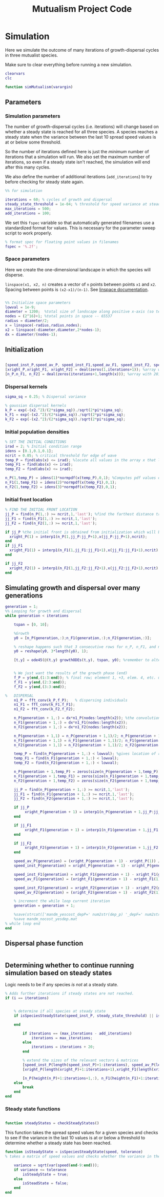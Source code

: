 #+title: Mutualism Project Code

* Simulation

Here we simulate the outcome of many iterations of growth-dispersal cycles in three mutualist species.

Make sure to clear everything before running a new simulation.

#+begin_src matlab :tangle simMutualism.m
clearvars
clc

function simMutualism(varargin)
#+end_src

** Parameters

*** Simulation parameters

The number of growth-dispersal cycles (i.e. iterations) will change based on whether a steady state is reached for all three species. A species reaches a steady state when the variance between the last 10 spread speed values is at or below some threshold.

So the number of iterations defined here is just the /minimum/ number of iterations that a simulation will run. We also set the maximum number of iterations, so even if a steady state isn't reached, the simulation will end after this many cycles.

We also define the number of additional iterations (=add_iterations=) to try before checking for steady state again.

#+begin_src matlab :tangle simMutualism.m
%% for simulation

iterations = 60; % cycles of growth and dispersal
steady_state_threshold = 1e-04; % threshold for speed variance at steady state
max_iterations = 500;
add_iterations = 100;

#+end_src

We set this =fspec= variable so that automatically generated filenames use a standardized format for values. This is necessary for the parameter sweep script to work properly.

#+begin_src matlab :tangle simMutualism.m
% format spec for floating point values in filenames
fspec = '%.2f';
#+end_src

*** Space parameters

Here we create the one-dimensional landscape in which the species will disperse.

=linspace(x1, x2, n)= creates a vector of =n= points between points =x1= and =x2=. Spacing between points is =(x2-x1)/(n-1)=. See [[https://in.mathworks.com/help/matlab/ref/linspace.html][linspace documentation]].

#+begin_comment
Why these specific values?

#+end_comment

#+begin_src matlab :tangle simMutualism.m

%% Initialize space parameters
lowval = 1e-9;
diameter = 1200;  %total size of landscape along positive x-axis (so technically half the size of the total landscape)
nodes = (2^16)+1; %total points in space -- 65537
radius = diameter/2;
x = linspace(-radius,radius,nodes);
x2 = linspace(-diameter,diameter,2*nodes-1);
dx = diameter/(nodes-1);
#+end_src

** Initialization

#+begin_src matlab :tangle simMutualism.m

[speed_inst_P,speed_av_P, speed_inst_F1,speed_av_F1, speed_inst_F2, speed_av_F2] = deal(zeros(1,iterations)); %assign initializing values to each of the arrays
[xright_P,xright_F1, xright_F2] = deal(zeros(1,iterations+1)); %array with 1 row and 201 columns. tells us the farthest a population has reached
[n_P,n_F1, n_F2] = deal(zeros(iterations+1,length(x))); %array with 201 rows and 65537 columns. tells us population density at each node along column and each time step/iteration is one row. define ,f_P_all,f_F_all if you wish to do post census calculations

#+end_src

*** Dispersal kernels

#+begin_src matlab :tangle simMutualism.m
sigma_sq = 0.25; % Dispersal variance

% gaussian dispersal kernels
k_P = exp(-(x2.^2)/(2*sigma_sq))./sqrt(2*pi*sigma_sq);
k_F1 = exp(-(x2.^2)/(2*sigma_sq))./sqrt(2*pi*sigma_sq);
k_F2 = exp(-(x2.^2)/(2*sigma_sq))./sqrt(2*pi*sigma_sq);

#+end_src

*** Initial population densities

#+begin_src matlab :tangle simMutualism.m
% SET THE INITIAL CONDITIONS
irad = 2; % Initial condition range
idens = [0.1,0.1,0.1];
ncrit = 0.05; % critical threshold for edge of wave
temp_P = find(abs(x) <= irad); %locate all values in the array x that lie b/w +irad and -irad units of space
temp_F1 = find(abs(x) <= irad);
temp_F2 = find(abs(x) <= irad);

n_P(1,temp_P) = idens(1)*normpdf(x(temp_P),0,1); %Computes pdf values evaluated at the values in x i.e. all x(temp) values for the normal distribution with mean 0 and standard deviation 1.
n_F1(1,temp_F1) = idens(2)*normpdf(x(temp_F1),0,1);
n_F2(1,temp_F2) = idens(3)*normpdf(x(temp_F2),0,1);

#+end_src

*** Initial front location

#+begin_src matlab :tangle simMutualism.m
% FIND THE INITIAL FRONT LOCATION
jj_P = find(n_P(1,:) >= ncrit,1,'last'); %find the farthest distance travelled by the population above a certain threshold density and assign it to jj
jj_F1 = find(n_F1(1,:) >= ncrit,1,'last');
jj_F2 = find(n_F2(1,:) >= ncrit,1,'last');

if jj_P %the initial front is obtained from initialization which will be in the first row of 'n'
  xright_P(1) = interp1(n_P(1,jj_P:jj_P+1),x(jj_P:jj_P+1),ncrit);
end
if jj_F1
  xright_F1(1) = interp1(n_F1(1,jj_F1:jj_F1+1),x(jj_F1:jj_F1+1),ncrit);
end

if jj_F2
  xright_F2(1) = interp1(n_F2(1,jj_F2:jj_F2+1),x(jj_F2:jj_F2+1),ncrit);
end

#+end_src

** Simulating growth and dispersal over many generations

#+begin_src matlab :tangle simMutualism.m
generation = 1;
%% Looping for growth and dispersal
while generation < iterations

    tspan = [0, 10];

    %Growth
    y0 = [n_P(generation,:);n_F1(generation,:);n_F2(generation,:)];

    % reshape happens such that 3 consecutive rows for n_P, n_F1, and n_F2 values are stacked
    y0 = reshape(y0, 3*length(y0), 1);

    [t,y] = ode45(@(t,y) growthODEs(t,y), tspan, y0); %remember to alter where the dep_p and dep_f are being called from


    % We just want the results of the growth phase (end)
    f_P = y(end,(1:3:end)); % final row; element 1, +3, elem. 4, etc. until end
    f_F1 = y(end,(2:3:end));
    f_F2 = y(end,(3:3:end));

%   DISPERSAL
    n1_P = fft_conv(k_P,f_P);   % dispersing individuals
    n1_F1 = fft_conv(k_F1,f_F1);
    n1_F2 = fft_conv(k_F2,f_F2);

    n_P(generation + 1,:) = dx*n1_P(nodes:length(x2)); %the convolution apparently doubles the length of the array?
    n_F1(generation + 1,:) = dx*n1_F1(nodes:length(x2));
    n_F2(generation + 1,:) = dx*n1_F2(nodes:length(x2));

    n_P(generation + 1,1) = n_P(generation + 1,1)/2; n_P(generation + 1,nodes) = n_P(generation + 1,nodes)/2; %The population density at the edges is halved
    n_F1(generation + 1,1) = n_F1(generation + 1,1)/2; n_F1(generation + 1,nodes) = n_F1(generation + 1,nodes)/2;
    n_F2(generation + 1,1) = n_F2(generation + 1,1)/2; n_F2(generation + 1,nodes) = n_F2(generation + 1,nodes)/2;

    temp_P = find(n_P(generation + 1,:) < lowval); %gives location of random places where numbers are above zero due to some numerical errors
    temp_F1 = find(n_F1(generation + 1,:) < lowval);
    temp_F2 = find(n_F2(generation + 1,:) < lowval);

    n_P(generation + 1,temp_P) = zeros(size(n_P(generation + 1,temp_P))); %set the places with those numerical errors to zero
    n_F1(generation + 1,temp_F1) = zeros(size(n_F1(generation + 1,temp_F1)));%delete this for STE
    n_F2(generation + 1,temp_F2) = zeros(size(n_F2(generation + 1,temp_F2)));%delete this for STE

    jj_P = find(n_P(generation + 1,:) >= ncrit,1,'last');
    jj_F1 = find(n_F1(generation + 1,:) >= ncrit,1,'last');
    jj_F2 = find(n_F2(generation + 1,:) >= ncrit,1,'last');

    if jj_P
         xright_P(generation + 1) = interp1(n_P(generation + 1,jj_P:jj_P + 1),x(jj_P:jj_P + 1),ncrit);
    end

    if jj_F1
         xright_F1(generation + 1) = interp1(n_F1(generation + 1,jj_F1:jj_F1 + 1),x(jj_F1:jj_F1 + 1),ncrit);
    end

    if jj_F2
         xright_F2(generation + 1) = interp1(n_F2(generation + 1,jj_F2:jj_F2 + 1),x(jj_F2:jj_F2 + 1),ncrit);
    end

    speed_av_P(generation) = (xright_P(generation + 1) - xright_P(1)) / generation; %latest position of wave edge - initial position of wave edge divided by time
    speed_inst_P(generation) = xright_P(generation + 1) - xright_P(generation);

    speed_inst_F1(generation) = xright_F1(generation + 1) - xright_F1(generation);
    speed_av_F1(generation) = (xright_F1(generation + 1) - xright_F1(1)) / generation; %latest position of wave edge - initial position of wave edge divided by time

    speed_inst_F2(generation) = xright_F2(generation + 1) - xright_F2(generation);
    speed_av_F2(generation) = (xright_F2(generation + 1) - xright_F2(1)) / generation; %latest position of wave edge - initial position of wave edge divided by time

    % increment the while loop current iteration
    generation = generation + 1;

    %save(strcat(['mandm_yescost_depP=' num2str(dep_p) '_depF=' num2str(dep_f) '.mat']))
    %save mandm_nocost_yesdep.mat
% while loop end
end
#+end_src

** Dispersal phase function

#+begin_src matlab :tangle dispersal_phase.m

#+end_src

** Determining whether to continue running simulation based on steady states

#+begin_comment
What needs to be updated when adding more iterations? A few of the arrays are initialized depending on the number of iterations at the beginning of the for-loop, these need to be expanded. Would it be best to initialize them with larger arrays from the beginning, since resizing an array may be a costly operation?
#+end_comment

Logic needs to be if any species /is not/ at a steady state.

#+begin_src matlab :tangle no
    % Adds further iterations if steady states are not reached.
    if (i == iterations)


        % determine if all species at steady state
        if isSpeciesSteadyState(speed_inst_P, steady_state_threshold) || isSpeciesSteadyState(speed_inst_F1, steady_state_threshold) || isSpeciesSteadyState(speed_inst_F2, steady_state_threshold)

        end

            if iterations == (max_iterations - add_iterations)
                iterations = max_iterations;
            else
                iterations = iterations + 20;
            end

            % extend the sizes of the relevant vectors & matrices
            [speed_inst_P(length(speed_inst_P)+1:iterations), speed_av_P(length(speed_av_P)+1:iterations), speed_inst_F1(length(speed_inst_F1)+1:iterations), speed_av_F1(length(speed_av_F1)+1:iterations), speed_inst_F2(length(speed_inst_F2)+1:iterations), speed_av_F2(length(speed_av_F2)+1:iterations)] = deal(0);
            [xright_P(length(xright_P)+1:iterations+1),xright_F1(length(xright_F1)+1:iterations+1), xright_F2(length(xright_F2)+1:iterations+1)] = deal(0);

            [n_P(height(n_P)+1:iterations+1,:), n_F1(height(n_F1)+1:iterations+1,:), n_F2(height(n_F2)+1:iterations+1,:)] = deal(zeros((iterations+1)-height(n_P), length(n_P)));
        else
            break
        end
    end

#+end_src

*** Steady state functions

#+begin_src matlab :tangle checkSteadyStates.m

function steadyStates = checkSteadyStates()

#+end_src

This function takes the spread speed values for a given species and checks to see if the variance in the last 10 values is at or below a threshold to determine whether a steady state has been reached.

#+begin_src matlab :tangle isSpeciesSteadyState.m
function isSteadyState = isSpeciesSteadyState(speed, tolerance)
% takes a matrix of speed values and checks whether the variance in the last 10 values is at or below a threshold

    variance = sqrt(var(speed(end-9:end)));
    if variance <= tolerance
        isSteadyState = true;
    else
        isSteadState = false;
    end
end
#+end_src

** Generate and save a mat file for the simulation

We save our results to a mat file, which can then be used to generate figures, identify outcomes, etc.

#+begin_src matlab :tangle simMutualism.m
%% Save a mat file with the current parameter values
%save(strcat(['~/sweep2/mat_files/comp_pheno_depF1=' num2str(dep_f(1)) '_depF2=' num2str(dep_f(2)) '_alphaF1=' num2str(alpha_fp(1)) '_alphaF2=' num2str(alpha_fp(2)) '_comp_12=' num2str(comp_12, fspec) '_comp_21=' num2str(comp_21, fspec) '.mat']));
filename = ''

save(strcat(['~/sweep2/mat_files/comp_pheno_depF1=' num2str(dep_f(1)) '_depF2=' num2str(dep_f(2)) '_alphaF1=' num2str(alpha_fp(1)) '_alphaF2=' num2str(alpha_fp(2)) '_comp_12=' num2str(comp_12, fspec) '_comp_21=' num2str(comp_21, fspec) '.mat']));

% end of simMutualism function
end
#+end_src

* Growth Model

Here we define the growth of each species using a system of ODEs.

** System of Equations (=growthODEs.m=)

*** Function definition

+Note that now =r2=, =alpha12=, =alpha21=, =beta2=, =d2=, =h1=, =h2=, =e2=, and =dep_f= are /1x2/ vectors. The first value is for $F_1$, the second is for $F_2$ (e.g. =r2(1)= is $F_2$'s growth rate)+

With =varargin=, we can optionally use parameter values other than the defaults, e.g. =growthODEs(t, y, 'default_r_p', 0.4)=. We need to use an [[https://www.mathworks.com/help/matlab/ref/inputparser.html][inputParser]] to manage the function's parameters.

#+begin_src matlab :tangle growthODEs.m

% function dydt = growthODEs(t, y, r1, r2, alpha12, alpha21, q1, q2, beta1, beta2, c1, c2, d1, d2, h1, h2,e1, e2, nodes, dep_p, dep_f, comp_12, comp_21)
function dydt = growthODEs(t, y, varargin)

    checkParameters(varargin);
#+end_src

*** Default parameter values

We set our default parameter values here. If the parameter is not explicitly defined in the function call, then these default values are used.

#+begin_src matlab :tangle growthODEs.m

    %% Default ODE parameter values

    default_nodes = (2^16) + 1;

    % intrinsic growth
    default_r_p = 0.3;
    default_r_f1 = 0.3;
    default_r_f2 = 0.3;

    % mutualism benefits
    default_alpha_p_f1 = 0.5;
    default_alpha_p_f2 = 0.5;
    default_alpha_f1_p = 0.5;
    default_alpha_f2_p = 0.5;

    default_q_p = 1.0;
    default_q_f1 = 1.0;
    default_q_f2 = 1.0;

    % mutualism costs
    default_beta_p = 0.0;
    default_beta_f1 = 0.0;
    default_beta_f2 = 0.0;

    default_c_p = 1.0;
    default_c_f1 = 1.0;
    default_c_f2 = 1.0;

    % death rate
    default_d_p = 0.1;
    default_d_f1 = 0.1;
    default_d_f2 = 0.1;

    % saturation
    default_h_p_f1 = 0.3;
    default_h_p_f2 = 0.3;
    default_h_f1_p = 0.3;
    default_h_f2_p = 0.3;

    default_e_p = 0.3;
    default_e_f1 = 0.3;
    default_e_f2 = 0.3;

    % = 0.0;
    default_delta_p = 0.0;
    default_delta_f1 = 0.9;
    default_delta_f2 = 0.1;

    % competition: tau_12 is the effect F2 has on F1; tau_21 is effect of F1 on F2
    default_tau_12 = 0.0;
    default_tau_21 = 0.0;

#+end_src

*** Adding parameters with =inputParser=

See [[https://www.mathworks.com/help/matlab/ref/inputparser.html][inputParser]] and [[https://www.mathworks.com/help/matlab/ref/inputparser.addparameter.html][addParameter]] documentation. By setting =p.KeepUnmatched = true=, we can pass along all the parameters given in the simMutualism function call and just ignore the ones that are not relevant to the ODE parameters.

#+begin_src matlab :tangle growthODEs.m

    p = inputParser;
    p.KeepUnmatched = true;

    addRequired(p, 't');
    addRequired(p, 'y');

    %% Optional ODE parameters

    addParameter(p, 'nodes', default_nodes);

    % intrinsic growth rates
    addParameter(p, 'r_p', default_r_p);
    addParameter(p, 'r_f1', default_r_f1);
    addParameter(p, 'r_f2', default_r_f2);

    % mutualism benefits
    addParameter(p, 'alpha_p_f1', default_alpha_p_f1);
    addParameter(p, 'alpha_p_f2', default_alpha_p_f2);
    addParameter(p, 'alpha_f1_p', default_alpha_f1_p);
    addParameter(p, 'alpha_f2_p', default_alpha_f2_p);

    addParameter(p, 'q_p', default_q_p );
    addParameter(p, 'q_f1', default_q_f1);
    addParameter(p, 'q_f2', default_q_f2);

    % mutualism costs
    addParameter(p, 'beta_p', default_beta_p);
    addParameter(p, 'beta_f1', default_beta_f1);
    addParameter(p, 'beta_f2', default_beta_f2);

    addParameter(p, 'c_p', default_c_p);
    addParameter(p, 'c_f1', default_c_f1);
    addParameter(p, 'c_f2', default_c_f2);

    % death rate
    addParameter(p, 'd_p', default_d_p);
    addParameter(p, 'd_f1', default_d_f1);
    addParameter(p, 'd_f2', default_d_f2);

    % saturation
    addParameter(p, 'h_p_f1', default_h_p_f1);
    addParameter(p, 'h_p_f2', default_h_p_f2);
    addParameter(p, 'h_f1_p', default_h_f1_p);
    addParameter(p, 'h_f2_p', default_h_f2_p);

    addParameter(p, 'e_p', default_e_p);
    addParameter(p, 'e_f1', default_e_f1);
    addParameter(p, 'e_f2', default_e_f2);

    % mutualism dependence
    addParameter(p, 'delta_p', default_delta_p);
    addParameter(p, 'delta_f1', default_delta_f1);
    addParameter(p, 'delta_f2', default_delta_f2);

    % competition
    addParameter(p, 'tau_12', default_tau_12);
    addParameter(p, 'tau_21', default_tau_21);

    parse(p, t, y, varargin{:});

    % relabel variables so they're easier to read in the equation

    t = p.Results.t;
    y = p.Results.y;
    nodes = p.Results.nodes;

    % intrinsic growth
    r_p = p.Results.r_p;
    r_f1 = p.Results.r_f1;
    r_f2 = p.Results.r_f2;

    % mutualism benefits
    alpha_p_f1 = p.Results.alpha_p_f1;
    alpha_p_f2 = p.Results.alpha_p_f2;
    alpha_f1_p = p.Results.alpha_f1_p;
    alpha_f2_p = p.Results.alpha_f2_p;

    q_p = p.Results.q_p;
    q_f1 = p.Results.q_f1;
    q_f2 = p.Results.q_f2;

    % mutualism costs
    beta_p = p.Results.beta_p;
    beta_f1 = p.Results.beta_f1;
    beta_f2 = p.Results.beta_f2;

    c_p = p.Results.c_p;
    c_f1 = p.Results.c_f1;
    c_f2 = p.Results.c_f2;

    % death rate
    d_p = p.Results.d_p;
    d_f1 = p.Results.d_f1;
    d_f2 = p.Results.d_f2;

    % saturation
    h_p_f1 = p.Results.h_p_f1;
    h_p_f2 = p.Results.h_p_f2;
    h_f1_p = p.Results.h_f1_p;
    h_f2_p = p.Results.h_f2_p;

    e_p = p.Results.e_p;
    e_f1 = p.Results.e_f1;
    e_f2 = p.Results.e_f2;

    % mutualism dependence
    delta_p = p.Results.delta_p;
    delta_f1 = p.Results.delta_f1;
    delta_f2 = p.Results.delta_f2;

    % competition: tau_12 is the effect F2 has on F1; tau_21 is effect of F1 on F2
    tau_12 = p.Results.tau_12;
    tau_21 = p.Results.tau_21;

    y = reshape(y,3,nodes);
    dydt  = zeros(size(y));


#+end_src

*** Species /P/

# Equation broken in HTML export

$$
\frac{dP}{dt} = P\left[ (1 - \delta_P) r_P + \delta_P \left( c_1 \left[\frac{\alpha_{PF_1} F_1}{h_P_1 + F_1}  + \frac{\alpha_{PF_2} F_2}{h_P_2 + F_2} \right] \right) - \left(\frac{\delta_{F1} + \delta_{F2}}{2} \right) \left( q_1 \left[ \frac{\beta_{PF} (F_1 + F_2)}{e_P + P} \right] \right) - d_P P \right]
$$

The $(\delta_{F1} + \delta_{F2} / 2)$ term should be changed. It's currently irrelevant since we've only used $\beta$ values of zero.

#+begin_src matlab :tangle growthODEs.m

    % rename variables so equations are easier to read
    P = y(1,:);
    F1 = y(2,:);
    F2 = y(3,:);

    dydt(1,:) = P .* ((1 - delta_p) * r_p + delta_p * (c_p * ((alpha_p_f1 .* F1) ./ (h_p_f1 + F1) + (alpha_p_f2 .* F2) ./ (h_p_f2 + F2))) - ((delta_f1 + delta_f2)/2) * (q_p * (beta_p .* (F1 + F2) ./ (e_p + P))) - (d_p .* P));

#+end_src

*** Species /F/, Phenotype 1

$$
\frac{dF_1}{dt} = F_1[(1 - \delta_{F_1})r_{F_1} + \delta_{F_1} \left( c_2 \left[\frac{\alpha_{F_1P}P}{h_{F_1} + P} \right] \right) - \delta_P \left(q_2  \left[ \frac{\beta_{F_1P}P}{e_{F_1} + F_1} \right] \right) - \tau_{12}F_2 - d_{F_1}F_1]
$$

#+begin_src matlab :tangle growthODEs.m

    dydt(2,:) = F1 .* ((1 - delta_f1) * r_f1 + c_f1 * (delta_f1 * (alpha_f1_p .* P) ./ (h_f1_p + P)) - q_f1 * (delta_p * ((beta_f1 .* P) ./ (e_f1 + F1))) - (tau_12 .* F2) - (d_f1 .* F1));
#+end_src

*** Species /F/, Phenotype 2

$$
\frac{dF_2}{dt} = F_2[(1 - \delta_{F_2})r_{F_2} + \delta_{F_2} \left(c_2 \left[\frac{\alpha_{F_2P}P}{h_{F_2} + P} \right] \right) - \delta_P \left(q_2  \left[ \frac{\beta_{F_2P}P}{e_{F_2} + F_2} \right] \right) - \tau_{21}F_1 - d_{F_2}F_2]
$$

#+begin_src matlab :tangle growthODEs.m

    dydt(3,:) = F2 .* ((1 - delta_f2) * r_f2 + c_f2 * (delta_f2 * (alpha_f2_p .* P) ./ (h_f2_p + P)) - q_f2 * (delta_p * ((beta_f2 .* P) ./ (e_f2 + F2))) - (tau_21 .* F1) - (d_f2 .* F2));

#+end_src

*** Reshape

#+begin_src matlab :tangle growthODEs.m

    dydt = reshape(dydt,3*nodes,1);
end

#+end_src

* Parameter sweep

** Sweep script

#+begin_src shell :tangle sweep/tau_sweep.sh

#!/bin/bash

BASEDIR=~/sweep

ORIGFILE=$BASEDIR/mutual_comp_model.m
JOBSCRIPT=$BASEDIR/tau_jobscript.sh

chmod 775 $JOBSCRIPT

# create a directory to store all the .m and .mat files
mkdir -p $BASEDIR/{m_files,mat_files}

# create directories to store symlinks to the various figures
mkdir -p $BASEDIR/figures/{n_v_x,range,speed}/png

# create a directory to store each simulation
mkdir -p $BASEDIR/tau_sweep

# Loop through all the tau values you want to simulate
for comp21 in $(seq 0.0 0.01 0.4);
do
    for comp12 in $(seq 0.13 0.01 0.29);
    do

	# Format the comp12 and comp21 floating point values with the same format spec as the MATLAB files
	printf -v fcomp12 '%.2f' $comp12
	printf -v fcomp21 '%.2f' $comp21

        # Check to see if the current parameter value exists as a file (i.e. it's already been run on a previous sweep)
        # If it exists, skip it
        PARAMETERFILE=$BASEDIR/tau_sweep/mcm_comp21=${fcomp21}_comp12=${fcomp12}
        if [ -f "$PARAMETERFILE" ]; then
                continue
        else
                # create a directory to hold all files for each simulation
                mkdir -p $PARAMETERFILE

                # Replace the decimal values after comp_12 and comp_21 in the original .m file with the
                # current for loop values and create a new .m file with these values in the filename
                # then update .m file to save newly generated mat, fig, and png files to directory created above
sed -r "s/(comp_12\s*=\s*)[0-9]+\.?[0-9]*/\1${fcomp12}/; s/(comp_21\s*=\s*)[0-9]+\.?[0-9]*/\1${fcomp21}/; s/comp_pheno_model/tau_sweep\/mcm_comp21=${fcomp21}_comp12=${fcomp12}/" <$ORIGFILE >$BASEDIR/m_files/mcm_comp21=${fcomp21}_comp12=${fcomp12}.m


                chmod 775 $BASEDIR/m_files/mcm_comp21=${fcomp21}_comp12=${fcomp12}.m

                # Append instructions for the new .m file to the MSI batch job script


                # This updates the job script to use the current sim's values
                sed -i -r "s/(comp[_]?12=)[0-9]+\.?[0-9]*/\1${fcomp12}/g; s/(comp[_]?21=)[0-9]+\.?[0-9]*/\1${fcomp21}/g" $JOBSCRIPT

                sbatch $JOBSCRIPT
        fi
    done
done

#+end_src

** Slurm job script

Note that the $SBATCH lines *must* be at the top of the script. Anything before that will break Slurm.

#+begin_src shell :tangle sweep/tau_jobscript.sh

#!/bin/bash -l
#SBATCH --time=24:00:00
#SBATCH --ntasks=16
#SBATCH --mem=20g
#SBATCH --tmp=20g
#SBATCH --mail-type=NONE
#SBATCH --mail-user=lutzx119@umn.edu

BASEDIR=~/sweep
module load matlab
matlab -nodisplay -nodesktop -nosplash -r "maxNumCompThreads(1)"<$BASEDIR/m_files/mcm_comp21=0.40_comp12=0.40.m

# create a link to this sim's mat file in the mat_files directory
ln -s $BASEDIR/tau_sweep/mcm_comp21=0.40_comp12=0.40/comp_pheno_depF1=0.9_depF2=0.1_alphaF1=0.5_alphaF2=0.5_comp_12=0.40_comp_21=0.40.mat mat_files/.

# create a link to this sim's range plot in the figures/range directory
ln -s $BASEDIR/tau_sweep/mcm_comp21=0.40_comp12=0.40/range_size_depF1=0.9_depF2=0.1_alphaF1=0.5_alphaF2=0.5_comp_12=0.40_comp_21=0.40.fig figures/range/.
# put the png file in the png subdirectory
ln -s $BASEDIR/tau_sweep/mcm_comp21=0.40_comp12=0.40/range_size_depF1=0.9_depF2=0.1_alphaF1=0.5_alphaF2=0.5_comp_12=0.40_comp_21=0.40.png figures/range/png/.

# create a link to this sim's N vs x plot in the figures/n_v_x directory
ln -s $BASEDIR/tau_sweep/mcm_comp21=0.40_comp12=0.40/N_v_x_depF1=0.9_depF2=0.1_alphaF1=0.5_alphaF2=0.5_comp_12=0.40_comp_21=0.40.fig figures/n_v_x/.
# put the png file in the png subdirectory
ln -s $BASEDIR/tau_sweep/mcm_comp21=0.40_comp12=0.40/N_v_x_depF1=0.9_depF2=0.1_alphaF1=0.5_alphaF2=0.5_comp_12=0.40_comp_21=0.40.png figures/n_v_x/png/.

# create a link to this sim's speed plot in the figures/speed directory
ln -s $BASEDIR/tau_sweep/mcm_comp21=0.40_comp12=0.40/speed_depF1=0.9_depF2=0.1_alphaF1=0.5_alphaF2=0.5_comp_12=0.40_comp_21=0.40.fig figures/speed/.
# put the png file in the png subdirectory
ln -s $BASEDIR/tau_sweep/mcm_comp21=0.40_comp12=0.40/speed_depF1=0.9_depF2=0.1_alphaF1=0.5_alphaF2=0.5_comp_12=0.40_comp_21=0.40.png figures/speed/png/.

#+end_src

** Function to classify outcome (=det_outcome.m=)

#+begin_src matlab :tangle det_outcome.m

%% Function to classify outcome of a given simulation
function outcome = det_outcome(n_P, n_F1, n_F2, ncrit)

    % get the final population densities of P, F1, and F2
    fin_P = n_P(end,:);
    fin_F1 = n_F1(end,:);
    fin_F2 = n_F2(end,:);

    % get the ranges where F1 and F2 populations are above the threshold
    rangeP = find(fin_P >= ncrit);
    rangeF1 = find(fin_F1 >= ncrit);
    rangeF2 = find(fin_F2 >= ncrit);

    max_range = max(length(rangeF1), length(rangeF2));
    % max_range = size(rangeP);

    % if F2 is below the threshold across the total range, then classify as
    % F1 dominance
    if isempty(rangeF2)
        outcome = 1; % F1 dominance

    % if F1 is below the threshold across the total range, then classify as
    % F2 dominance
    elseif isempty(rangeF1)
        outcome = 2; % F2 dominance

    % elseif length(rangeF1)/max_range >= 0.95 & length(rangeF2)/max_range >= 0.95

    % find the range of values in rangeF1 or rangeF2 but not both
    % if the proportion of this range over the total range is less than
    % the arbitrary value 0.05, we call it local coexistence
    elseif length(setxor(rangeF1, rangeF2))/max_range < 0.05
        outcome = 3; % Local coexistence

    % if F1 is above threshold and F2 is below threshold or F2 is above
    % threshold and F1 is below threshold

    % elseif isempty(find(fin_F2(setxor(rangeF1, rangeF2)) >= ncrit))

    % we find at least some F1 dominance
    elseif not(isempty(intersect(rangeF1, setxor(rangeF1, rangeF2))))

        % we find at least some F2 dominance
        if not(isempty(intersect(rangeF2, setxor(rangeF1, rangeF2))))
            outcome = 6; % regional coexistence

        % no F2 dominance
        else
            outcome = 4; % Local coexistence + F1 dominance
        end

    elseif not(isempty(intersect(rangeF2, setxor(rangeF1, rangeF2))))
        outcome = 5; % Local coexistence + F2 dominance

    else
        outcome = 7; % unknown
    end
end
#+end_src

* Figures

** 3D population density vs. space vs. time plots

These plots are helpful to see how the population densities change over time, but the 2D final spatial outcome plots are a little easier to read if all we care about is what happens at the steady state.

We generate a plot for each species, and they're superimposed in a single figure.

#+begin_src matlab :tangle plotPopSpaceTime.m

function plotPopSpaceTime(simMatFile)

    load(simMatFile);

    %% Figure for species P
    figure(1);
    clf
    [xx,tt] = meshgrid(x,0:iterations);
    nlow = n_P;
    nlow(n_P>=ncrit) = NaN;
    n_P(n_P<ncrit) = NaN;
    hold on
    for i = 1:5:60
        plot3(xx(i,:),tt(i,:),n_P(i,:),'b', 'LineWidth', 3.0);
        plot3(xx(i,:),tt(i,:),nlow(i,:),'Color',0.8*[1 1 1]);
        grid on
    end
    % plot3(xright_P(1:11),0:10,ncrit*ones(1,11),'k');
    axis([-120 120 0 iterations 0 6.25]);
    xlabel('space (x)');
    ylabel('time (t)');
    zlabel('density');
    % title('Species P');
    view(30,30);

    %% Figure for species F1
    [xx,tt] = meshgrid(x,0:iterations);
    nlow = n_F1;
    nlow(n_F1>=ncrit) = NaN;
    n_F1(n_F1<ncrit) = NaN;
    hold on
    for i = 1:5:60
        plot3(xx(i,:),tt(i,:),n_F1(i,:),'r','LineWidth', 3.0);
        plot3(xx(i,:),tt(i,:),nlow(i,:),'Color',0.8*[1 1 1]);
        grid on
    end

    % plot3(xright_F1(1:11),0:10,ncrit*ones(1,11),'k');
    % axis([-15 15 0 10 0 5]);
    % xlabel('space (x)');
    % ylabel('time (t)');
    % zlabel('species F1 density (n_F1)');
    % view(30,30);
    % title('Species F1');

    %% Figure for species F2
    [xx,tt] = meshgrid(x,0:iterations);
    nlow = n_F2;
    nlow(n_F2>=ncrit) = NaN;
    n_F2(n_F2<ncrit) = NaN;
    hold on
    for i = 1:5:60
        plot3(xx(i,:),tt(i,:),n_F2(i,:),'g', 'LineWidth', 3.0);
        plot3(xx(i,:),tt(i,:),nlow(i,:),'Color',0.8*[1 1 1]);
        grid on
    end

    % plot3(xright_F2(1:11),0:100,ncrit*ones(1,11),'k');
    % axis([-15 15 0 10 0 5]);
    % xlabel('space (x)');
    % ylabel('time (t)');
    % zlabel('species F2 density (n_F2)');
    % view(30,30);
    % title('Species F2');
    hold off

end
#+end_src

** Speed vs. time

#+begin_src matlab :tangle plotSpeedTime.m

function plotSpeedTime(simMatFile)

    load(simMatFile);

    clf

    plot(1:iterations, speed_inst_P, 1:iterations, speed_inst_F1, 1:iterations, speed_inst_F2);
    legend('P', 'F1', 'F2');
    title(strcat(['Spread speed vs. time (tau21=' num2str(comp_21) ', tau12=' num2str(comp_12) ')']));
    xlabel('iterations');
    ylabel('speed');

    savefig(strcat(['comp_pheno_model/speed_depF1=' num2str(dep_f(1)) '_depF2=' num2str(dep_f(2)) '_alphaF1=' num2str(alpha_fp(1)) '_alphaF2=' num2str(alpha_fp(2)) '_comp_12=' num2str(comp_12, fspec) '_comp_21=' num2str(comp_21, fspec) '.fig']));

end

#+end_src

** N spatial distribution

Three save functions are called:
- =save()= saves the current parameter values in a =.mat= file (with relevant parameter values in the filename)
- =savefig()= saves the matlab figure so we can easily view and manipulate it in matlab
- =saveas()= saves the figure as a PNG

 #+begin_src matlab :tangle plotFinalPopSpace.m

function plotFinalPopSpace(simMatFile)

    load(simMatFile);

    clf
    hold on
    plot(n_P(end,:));
    plot(n_F1(end,:));
    plot(n_F2(end,:));
    legend('P', 'F1', 'F2');
    title(strcat(['N vs. x (tau21=' num2str(comp_21) ', tau12=' num2str(comp_12) ')']));
    hold off

    savefig(strcat(['comp_pheno_model/N_v_x_depF1=' num2str(dep_f(1)) '_depF2=' num2str(dep_f(2)) '_alphaF1=' num2str(alpha_fp(1)) '_alphaF2=' num2str(alpha_fp(2)) '_comp_12=' num2str(comp_12, fspec) '_comp_21=' num2str(comp_21, fspec) '.fig']));

    % Save a PNG file
    % saveas(gcf, strcat(['comp_pheno_model/comp_pheno_depF1=' num2str(dep_f(1)) '_depF2=' num2str(dep_f(2)) '_alphaF1=' num2str(alpha_fp(1)) '_alphaF2=' num2str(alpha_fp(2)) '_comp_12=' num2str(comp_12, fspec) '_comp_21=' num2str(comp_21, fspec) '.png']));
end
#+end_src

** Range vs. time

This plot shows how the overall range of each species changes over time.

In order to obtain the range of a species at a given time, you could find all the spatial points in the /n/ matrices (columns) where the value is greater than some minimum population. =n_P= is a matrix with rows for each iteration and columns for each spatial point.

Does range size need to be contiguous? In other words, if F1 is only present at the edges, could you total its ranges at each edge and call that its "range size"?

#+begin_src matlab :tangle plotRangeTime.m

function plotRangeTime(simMatFile)

    load(simMatFile);
    for i = 1:iterations+1

        rangeP(i) = length(find(n_P(i,:) >= ncrit));
        rangeF1(i) = length(find(n_F1(i,:) >= ncrit));
        rangeF2(i) = length(find(n_F2(i,:) >= ncrit));
    end

    clf
    plot(1:iterations+1, [rangeP; rangeF1; rangeF2]);
    xlabel('iterations');
    ylabel('range size');
    title(strcat(['Range size vs. time (tau21=' num2str(comp_21) ', tau12=' num2str(comp_12) ')']));
    legend('P', 'F1', 'F2');

    savefig(strcat(['comp_pheno_model/range_size_depF1=' num2str(dep_f(1)) '_depF2=' num2str(dep_f(2)) '_alphaF1=' num2str(alpha_fp(1)) '_alphaF2=' num2str(alpha_fp(2)) '_comp_12=' num2str(comp_12, fspec) '_comp_21=' num2str(comp_21, fspec) '.fig']));

end

#+end_src

** Populations vs. time plot (=pheno_pop_vs_time.m=)

#+begin_src matlab :tangle pheno_pop_vs_time.m

% time span
tspan = 0.0:0.1:100.0;

% initial populations
initpop = [2.0; 2.0; 2.0];

r_p = 0.3;
r_f = [0.30 0.30];
alpha_pf = [0.5 0.5];
alpha_fp = [0.5 0.5];
q1 = 1.0;
q2 = 1.0;
beta1 = 0.0;
beta2 = [0.0 0.0];
c1 = 1.0;
c2 = 1.0;
d_p = 0.1;
d_f = [0.1 0.1];
h1 = [0.3 0.3];
h2 = [0.3 0.3];
e1 = 0.3;
e2 = [0.3 0.3];
dep_p = 0.0;
dep_f = [0.4 0.9];

nodes = 1;

[t,y] = ode45(@(t,y) growthODEs(t,y,r_p,r_f,alpha_pf,alpha_fp,q1,q2,beta1,beta2,c1,c2,d_p,d_f,h1,h2,e1,e2,nodes,dep_p,dep_f, comp_12, comp_21), tspan, initpop);

P = y(:,1);
F1 = y(:,2);
F2 = y(:,3);

% generate plot
figure;
plot(t, [P, F1, F2]);
legend('P', 'F1', 'F2');
xlabel('time');
ylabel('population');


#+end_src

** Phase space plot - P vs. F1 vs. F2 (=phenophase.m=)

In the two-species mutualism model, we took a range of possible starting population values (this is what we passed to the =meshgrid()= function to generate a matrix for each species). We then sent these matrices to our ODE function, which returned the growth rates for each combination of starting population values—this is how we got our vector field arrows.

*** Initial setup for 3D phase space plot

Here you generate the vector field with the =meshgrid()= and =quiver()= functions

#+begin_src matlab :tangle phenophase.m

maxpop = 10.0;
popRange = 0.0:0.5:maxpop;

[P, F1, F2] = meshgrid(popRange);

r_p = 0.3;
r_f = [0.30 0.30];
alpha_pf = [0.5 0.5];
alpha_fp = [0.5 0.5];
q1 = 1.0;
q2 = 1.0;
beta1 = 0.0;
beta2 = [0.0 0.0];
c1 = 1.0;
c2 = 1.0;
d_p = 0.1;
d_f = [0.1 0.1];
h1 = [0.3 0.3];
h2 = [0.3 0.3];
e1 = 0.3;
e2 = [0.3 0.3];
dep_p = 0.0;
dep_f = [0.4 0.9];
comp_12 = 1.0;
comp_21 = 4.0;

ystart = [P(:).'; F1(:).'; F2(:).'];
ystart = reshape(ystart, 3*length(ystart), 1);

dy = growthODEs(0, ystart, r_p, r_f, alpha_pf, alpha_fp, q1, q2, beta1, beta2, c1, c2, d_p, d_f, h1, h2, e1, e2, length(P(:).'), dep_p, dep_f, comp_12, comp_21);

dP = reshape(dy((1:3:end),:), length(P), length(P), length(P));
dF1 = reshape(dy((2:3:end),:), length(P), length(P), length(P));
dF2 = reshape(dy((3:3:end),:), length(P), length(P), length(P));

u = dP ./ sqrt(dP .^ 2 + dF1 .^2 + dF2 .^ 2);
v = dF1 ./ sqrt(dP .^ 2 + dF1 .^2 + dF2 .^ 2);
w = dF2 ./ sqrt(dP .^ 2 + dF1 .^2 + dF2 .^ 2);

figure;
quiver3(P, F1, F2, u, v, w, 0.35);
xlabel('P');
ylabel('F1');
zlabel('F2');
hold on;

#+end_src

*** Plot isoclines

#+begin_src matlab :tangle phenophase.m

syms x y z
eq1 = ((1-dep_p).*r_p + dep_p .* (c1.*((alpha_pf(1).*y)./(h2(1)+y) + (alpha_pf(2).*z)./(h2(2)+z)))- ((dep_f(1)+dep_f(2))/2) .*(q1.*(beta1.*(y + z)./(e1+x)))-(d_p.*x));
eq2 = ((1-dep_f(1)).*r_f(1) + c2 .*(dep_f(1).*(alpha_fp(1).*x)./(h1(1)+x))-q2.*(dep_p.*((beta2(1).*x)./(e2(1)+y))) -(d_f(1).*y));
eq3 = ((1-dep_f(2)).*r_f(2) + c2 .*(dep_f(2).*(alpha_fp(2).*x)./(h1(2)+x))-q2.*(dep_p.*((beta2(2).*x)./(e2(2)+z))) -(d_f(2).*z));

fimplicit3(eq1, [0 maxpop]);
fimplicit3(eq2, [0 maxpop]);
fimplicit3(eq3, [0 maxpop]);

hold off;

#+end_src



** "Meta" graph (=sweep_outcomes.m=)

#+begin_src matlab :tangle sweep_outcomes.m

clear all

fspec = '%.2f';
tau_12_list = [0.00:0.01:0.40];
tau_21_list = [0.00:0.01:0.40];

outcomes = zeros(length(tau_12_list), length(tau_21_list));

for ii = 1:length(tau_12_list)
    for jj = 1:length(tau_21_list)

        load(strcat(['~/sweep/mat_files/comp_pheno_depF1=0.9_depF2=0.1_alphaF1=0.5_alphaF2=0.5_comp_12=' num2str(tau_12_list(ii), fspec) '_comp_21=' num2str(tau_21_list(jj), fspec) '.mat']));

        outcomes(ii,jj) = det_outcome(n_P, n_F1, n_F2, 0.05);

    end
end

figure(1)
heatmap(tau_12_list, fliplr(tau_21_list), rot90(outcomes));
xlabel('tau_{12}');
ylabel('tau_{21}');

#+end_src

* Results

** Table of results

=comp_12= is how F2 negatively impacts F1, and =comp_21= is how F1 negatively impacts F2 through competition.

| dep_f(1) | dep_f(2) | alpha21(1) | alpha21(2) | comp_12 | comp_21 | result  | dom. pheno |
|----------+----------+------------+------------+---------+---------+---------+------------|
|      0.1 |      0.9 |        0.5 |        0.5 |     0.5 |     0.4 | dom     | F1         |
|      0.1 |      0.9 |        0.5 |        0.5 |     0.2 |     0.1 | dom     | F1         |
|      0.1 |      0.9 |        0.5 |        0.5 |     0.1 |     0.2 | dom     | F2         |
|      0.1 |      0.9 |        0.5 |        0.5 |    0.01 |    0.02 | loc     | F2         |
|      0.5 |      0.9 |        0.5 |        0.5 |       1 |     0.4 | dom     | F1         |
|      0.5 |      0.9 |        0.5 |        0.5 |     0.8 |     0.4 | dom     | F1         |
|      0.5 |      0.9 |        0.5 |        0.5 |     0.5 |     0.4 | dom     | F1         |
|      0.5 |      0.9 |        0.5 |        0.5 |     0.4 |     2.3 | dom     | F2         |
|      0.5 |      0.9 |        0.5 |        0.5 |     0.4 |       1 | dom     | F2         |
|      0.6 |      0.9 |        0.5 |        0.5 |    0.08 |    0.04 | loc     | F1         |
|      0.6 |      0.9 |        0.5 |        0.5 |    0.08 |    0.03 | loc     | F2         |
|      0.7 |      0.9 |        0.5 |        0.5 |     0.1 |     0.2 | dom     | F2         |
|      0.7 |      0.9 |        0.5 |        0.5 |    0.01 |    0.02 | loc     | F2         |
|      0.9 |      0.6 |        0.5 |        0.5 |    0.08 |    0.04 | dom/loc | F1         |
|      0.9 |      0.6 |        0.5 |        0.7 |    0.08 |    0.04 | loc     | F1/F2      |
|      0.9 |      0.6 |        0.3 |        0.7 |    0.08 |    0.04 | dom/loc | F2         |
|      0.9 |      0.6 |        0.3 |        0.9 |    0.08 |    0.04 | dom/loc | F2         |
|      0.9 |      0.1 |        0.5 |        0.5 |    0.09 |    0.01 | dom     | F1         |
|      0.9 |      0.1 |        0.5 |        0.5 |    0.07 |    0.01 | dom/loc | F1         |
|      0.9 |      0.1 |        0.5 |        0.5 |    0.04 |    0.01 | dom/loc | F1         |
|      0.9 |      0.1 |        0.5 |        0.5 |    0.01 |    0.04 | dom/loc | F1         |
|      0.9 |      0.1 |        0.8 |        0.5 |    0.01 |    0.04 | dom/loc | F1         |
|      0.9 |      0.1 |        0.8 |        0.5 |    0.01 |    0.07 | dom/loc | F1         |
|      0.9 |      0.1 |        0.8 |        0.5 |    0.01 |     0.1 | dom/loc | F1         |
|      0.9 |      0.1 |        0.8 |        0.5 |    0.01 |     0.4 | reg     | F1/F2      |
|      0.9 |      0.1 |        0.5 |        0.5 |    0.01 |     0.4 | dom     | F2         |
|      0.9 |      0.1 |        0.5 |        0.5 |    0.01 |    0.06 | dom/loc | F1/F2      |
|      0.9 |      0.1 |        0.5 |        0.5 |    0.01 |    0.09 | dom/loc | F1/F2      |
|      0.9 |      0.1 |        0.5 |        0.5 |    0.01 |     0.2 | reg     | F1/F2      |
|      0.9 |      0.1 |        0.5 |        0.5 |    0.01 |    0.03 | dom/loc | F1/F2      |

** Interpretation

If we plot the two competition factors F1 and F2, we can determine where we find local coexistence, regional coexistence, and dominance. What we found is not entirely what we expected (specifically in the upper right region), where the competition factors are equal.



*** Defining local and regional coexistence

/Regional coexistence/ could be defined as both phenotypes being completely dominant in a portion of the total range at steady state.

/Local coexistence/ occurs when both phenotypes occupy the majority of the total range together at steady state.

*** Do we need 𝛅?



** 𝛕 sweep results

*** Interesting plots

**** Regional coexistence

=tau12 = 0.21=

[[~/sweep2/figures/n_v_x/png/N_v_x_depF1=0.9_depF2=0.1_alphaF1=0.5_alphaF2=0.5_comp_12=0.21_comp_21=0.23.png]]

[[~/sweep2/figures/n_v_x/png/N_v_x_depF1=0.9_depF2=0.1_alphaF1=0.5_alphaF2=0.5_comp_12=0.22_comp_21=0.25.png]]

[[~/sweep2/figures/n_v_x/png/N_v_x_depF1=0.9_depF2=0.1_alphaF1=0.5_alphaF2=0.5_comp_12=0.23_comp_21=0.12.png]]

[[~/sweep2/figures/n_v_x/png/N_v_x_depF1=0.9_depF2=0.1_alphaF1=0.5_alphaF2=0.5_comp_12=0.23_comp_21=0.27.png]]

[[~/sweep2/figures/n_v_x/png/N_v_x_depF1=0.9_depF2=0.1_alphaF1=0.5_alphaF2=0.5_comp_12=0.24_comp_21=0.29.png]]

=tau12 = 0.24=

[[~/sweep2/figures/n_v_x/png/N_v_x_depF1=0.9_depF2=0.1_alphaF1=0.5_alphaF2=0.5_comp_12=0.25_comp_21=0.31.png]]

[[~/sweep2/figures/n_v_x/png/N_v_x_depF1=0.9_depF2=0.1_alphaF1=0.5_alphaF2=0.5_comp_12=0.27_comp_21=0.36.png]]

[[~/sweep2/figures/n_v_x/png/N_v_x_depF1=0.9_depF2=0.1_alphaF1=0.5_alphaF2=0.5_comp_12=0.28_comp_21=0.40.png]]

[[~/sweep2/figures/range/png/range_size_depF1=0.9_depF2=0.1_alphaF1=0.5_alphaF2=0.5_comp_12=0.28_comp_21=0.40.png]]

[[~/sweep2/figures/speed/png/speed_depF1=0.9_depF2=0.1_alphaF1=0.5_alphaF2=0.5_comp_12=0.28_comp_21=0.40.png]]


** Iterations issue

In order to see what happens in areas of regional coexistence over the long-term, we're attempting to run these simulations with 1000 iterations. Using the m file as-is, we get the error: ~Index in position 2 exceeds array bounds (must not exceed 65537)~

Clearly this is an issue with the number of nodes or the diameter. Space shouldn't change; it seems that in trying to increase the number of iterations you're increasing space somewhere.
